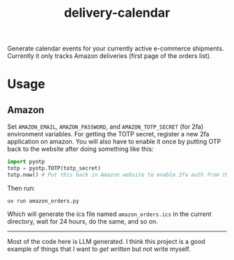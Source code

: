 #+TITLE: delivery-calendar

Generate calendar events for your currently active e-commerce
shipments. Currently it only tracks Amazon deliveries (first page of the orders
list).

* Usage
** Amazon
Set ~AMAZON_EMAIL~, ~AMAZON_PASSWORD~, and ~AMAZON_TOTP_SECRET~ (for 2fa) environment
variables. For getting the TOTP secret, register a new 2fa application on
amazon. You will also have to enable it once by putting OTP back to the website
after doing something like this:

#+begin_src python
  import pyotp
  totp = pyotp.TOTP(totp_secret)
  totp.now() # Put this back in Amazon website to enable 2fa auth from the script
#+end_src

Then run:
#+begin_src shell
uv run amazon_orders.py
#+end_src

Which will generate the ics file named ~amazon_orders.ics~ in the current
directory, wait for 24 hours, do the same, and so on.

-----

Most of the code here is LLM generated. I think this project is a good example
of things that I want to /get written/ but not write myself.
